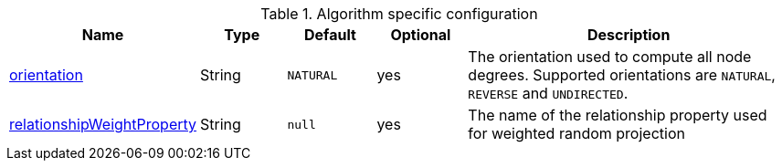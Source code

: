 .Algorithm specific configuration
[opts="header",cols="1,1,1m,1,4"]
|===
| Name                                                                             | Type          | Default         | Optional  | Description
| <<native-projection-syntax-projection-orientation,orientation>>                  | String        | NATURAL         | yes       | The orientation used to compute all node degrees. Supported orientations are `NATURAL`, `REVERSE` and `UNDIRECTED`.
| <<common-configuration-relationship-weight-property,relationshipWeightProperty>> | String        | null            | yes       | The name of the relationship property used for weighted random projection
|===


